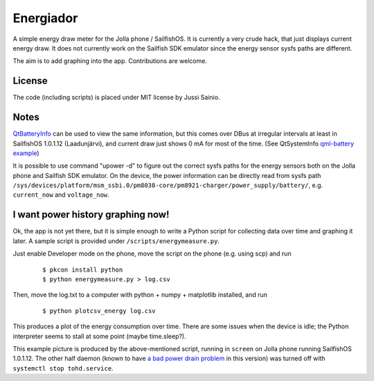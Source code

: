 Energiador
==========

A simple energy draw meter for the Jolla phone / SailfishOS. It is currently 
a very crude hack, that just displays current energy draw. It does not
currently work on the Sailfish SDK emulator since the energy sensor sysfs 
paths are different.

The aim is to add graphing into the app. Contributions are welcome.


License
-------

The code (including scripts) is placed under MIT license by Jussi Sainio.


Notes
-----

QtBatteryInfo_ can be used to view the same information, but this comes over
DBus at irregular intervals at least in SailfishOS 1.0.1.12 (Laadunjärvi),
and current draw just shows 0 mA for most of the time. (See QtSystemInfo `qml-battery example`_)

.. _QtBatteryInfo: http://doc.qt.digia.com/qtmobility-1.2/qml-batteryinfo.html#details
.. _`qml-battery example`: https://qt.gitorious.org/qt/qtsystems/source/f632aee809fed2e96c7f4ed598ed7615a008d9b1:examples/systeminfo/qml-battery

It is possible to use command "upower -d" to figure out the correct sysfs paths
for the energy sensors both on the Jolla phone and Sailfish SDK emulator.
On the device, the power information can be directly read from sysfs path
``/sys/devices/platform/msm_ssbi.0/pm8038-core/pm8921-charger/power_supply/battery/``, e.g. ``current_now`` and ``voltage_now``.


I want power history graphing now!
----------------------------------

Ok, the app is not yet there, but it is simple enough to write a Python script
for collecting data over time and graphing it later. A sample script
is provided under ``/scripts/energymeasure.py``.

Just enable Developer mode on the phone, move the script on the phone 
(e.g. using scp) and run 
  
  ::

  $ pkcon install python
  $ python energymeasure.py > log.csv

Then, move the log.txt to a computer with python + numpy + matplotlib installed,
and run

  ::

  $ python plotcsv_energy log.csv

This produces a plot of the energy consumption over time. There are some
issues when the device is idle; the Python interpreter seems to stall at
some point (maybe time.sleep?).

.. image:: pics/script_plot_1_0_1_12.png

This example picture is produced by the above-mentioned script, running
in ``screen`` on Jolla phone running SailfishOS 1.0.1.12. The other half daemon
(known to have `a bad power drain problem`_ in this version) was turned off 
with ``systemctl stop tohd.service``.

.. _`a bad power drain problem`: http://www.jollatides.com/2013/12/23/source-of-battery-drain-nfc-always-on-solution/
